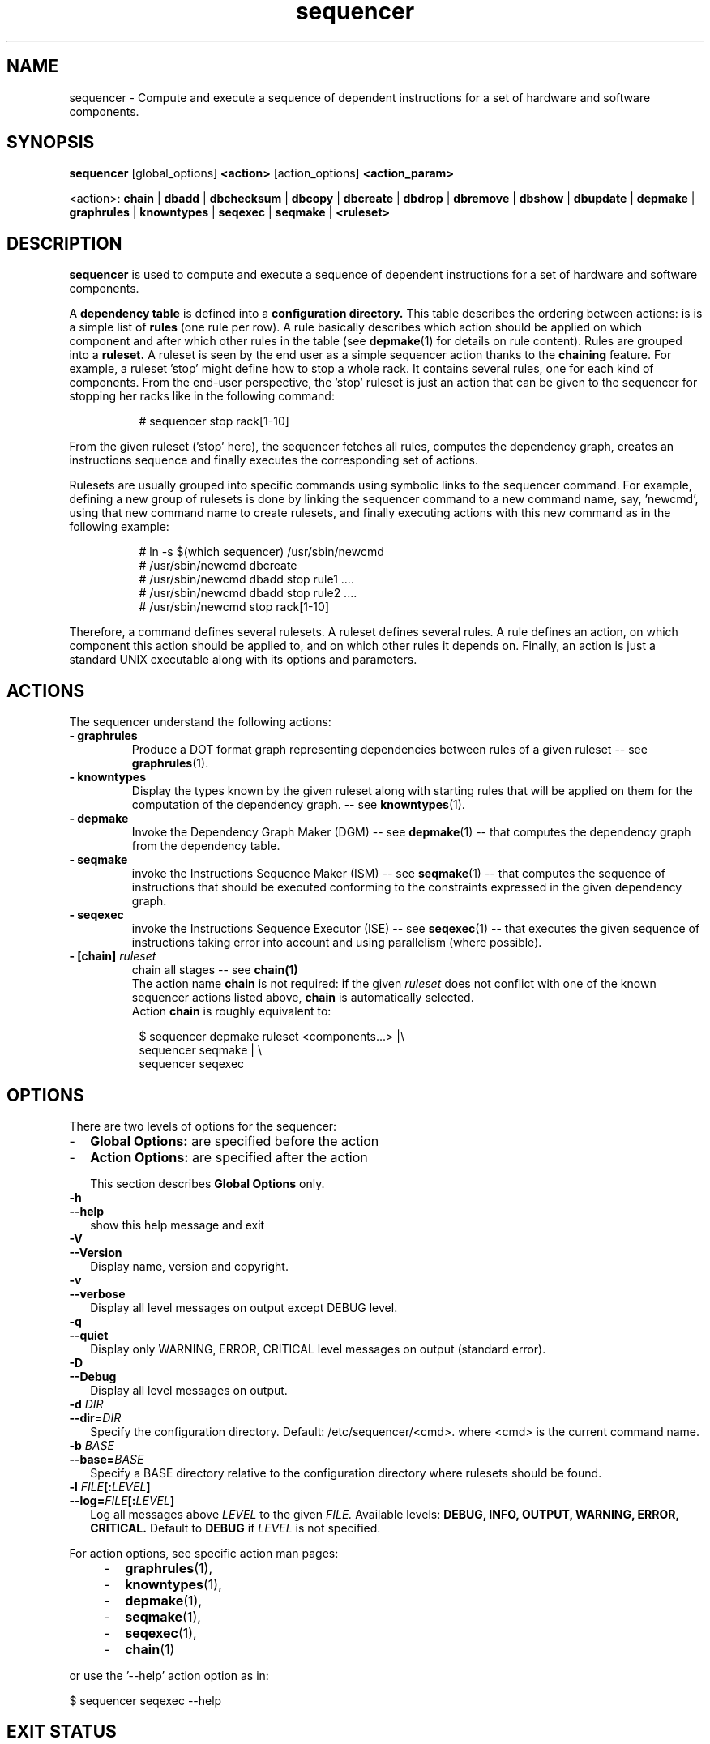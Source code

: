 .\" Process this file with
.\" groff -man -Tascii foo.1
.\"
.TH sequencer 1 "August 2010" bullx "Sequencer Manual"
.SH NAME
sequencer \- Compute and execute a sequence of dependent
instructions for a set of hardware and software components.
.SH SYNOPSIS
.B sequencer
[global_options]
.B <action>
[action_options]
.B <action_param>

<action>:
.B chain
|
.B dbadd
|
.B dbchecksum
|
.B dbcopy
|
.B dbcreate
|
.B dbdrop
|
.B dbremove
|
.B dbshow
|
.B dbupdate
|
.B depmake
|
.B graphrules
|
.B knowntypes
|
.B seqexec
|
.B seqmake
|
.B <ruleset>

.SH DESCRIPTION
.B sequencer
is used to compute and execute a sequence of dependent instructions
for a set of hardware and software components.

A
.B dependency table
is defined into a
.B configuration directory.
This table describes the ordering between actions: is is a simple list
of
.B rules
(one rule per row). A rule basically describes which action should be
applied on which component and after which other rules in the table
(see
.BR depmake (1)
for details on rule content). Rules are grouped into a
.B ruleset.
A ruleset is seen by the end user as a simple sequencer action thanks
to the
.B chaining
feature. For example, a ruleset 'stop' might define how to stop a
whole rack. It contains several rules, one for each kind of
components. From the end-user perspective, the 'stop' ruleset is just
an action that can be given to the sequencer for stopping her racks
like in the following command:

.RS 8
.EX
# sequencer stop rack[1-10]
.EE
.RE

From the given ruleset ('stop' here), the sequencer fetches all rules,
computes the dependency graph, creates an instructions sequence and
finally executes the corresponding set of actions.

Rulesets are usually grouped into specific commands using symbolic
links to the sequencer command. For example, defining a new group
of rulesets is done by linking the sequencer command to a new
command name, say, 'newcmd', using that new command name to create
rulesets, and finally executing actions with this new command as in
the following example:

.RS 8
.EX
# ln -s $(which sequencer) /usr/sbin/newcmd
# /usr/sbin/newcmd dbcreate
# /usr/sbin/newcmd dbadd stop rule1 ....
# /usr/sbin/newcmd dbadd stop rule2 ....
# /usr/sbin/newcmd stop rack[1-10]
.EE
.RE

Therefore, a command defines several rulesets. A ruleset defines
several rules. A rule defines an action, on which component this
action should be applied to, and on which other rules it depends
on. Finally, an action is just a standard UNIX executable along with
its options and parameters.


.SH ACTIONS
The sequencer understand the following actions:

.TP
.B - graphrules
Produce a DOT format graph representing dependencies between rules of
a given ruleset -- see
.BR graphrules (1).
.TP
.B - knowntypes
Display the types known by the given
ruleset along with starting rules that will be applied on them for the
computation of the dependency graph. -- see
.BR knowntypes (1).
.TP
.B - depmake
Invoke the Dependency Graph Maker (DGM) -- see
.BR depmake (1)
-- that computes the dependency graph from the dependency table.
.TP
.B - seqmake
invoke the Instructions Sequence Maker (ISM) -- see
.BR seqmake (1)
-- that computes the sequence of instructions that should be executed
conforming to the constraints expressed in the given dependency graph.
.TP
.B - seqexec
invoke the Instructions Sequence Executor (ISE) -- see
.BR seqexec (1)
-- that executes the given sequence of instructions taking error into
account and using parallelism (where possible).
.TP
.BI "- [chain]" " ruleset"
chain all stages -- see
.BR chain(1)
.br
The action name
.B chain
is not required: if the given
.I ruleset
does not conflict with one of the known sequencer actions listed above,
.B chain
is automatically selected.
.br
Action
.B chain
is roughly equivalent to:
.RS 8

.EX
$ sequencer depmake ruleset <components...> |\\
  sequencer seqmake | \\
  sequencer seqexec
.EE
.RE

.SH OPTIONS
There are two levels of options for the sequencer:
.IP - 2
.B Global Options:
are specified before the action
.IP - 2
.B Action Options:
are specified after the action

This section describes
.B Global Options
only.

.TP
.B \-h
.TQ
.B \-\-help
show this help message and exit
.TP
.B \-V
.TQ
.B \-\-Version
Display name, version and copyright.
.TP
.B \-v
.TQ
.B \-\-verbose
Display all level messages on output except DEBUG level.
.TP
.B \-q
.TQ
.B \-\-quiet
Display only WARNING, ERROR, CRITICAL level messages on output
(standard error).
.TP
.B \-D
.TQ
.B \-\-Debug
Display all level messages on output.
.TP
.BI -d " DIR"
.TQ
.BI \-\-dir= "DIR"
.br
Specify the configuration directory. Default:
/etc/sequencer/<cmd>. where <cmd> is the current command name.
.TP
.BI \-b " BASE"
.TQ
.BI \-\-base= "BASE"
.br
Specify a BASE directory relative to the configuration directory where
rulesets should be found.
.TP
.BI \-l " FILE" [: "LEVEL" ]
.TQ
.BI \-\-log= "FILE" [: "LEVEL" ]
.br
Log all messages above
.I LEVEL
to the given
.I FILE.
Available levels:
.B DEBUG, INFO, OUTPUT, WARNING, ERROR, CRITICAL.
Default to
.B DEBUG
if
.I LEVEL
is not specified.
.RE

For action options, see specific action man pages:
.RS 4
.IP - 2
.BR graphrules (1),
.IP - 2
.BR knowntypes (1),
.IP - 2
.BR depmake (1),
.IP - 2
.BR seqmake (1),
.IP - 2
.BR seqexec (1),
.IP - 2
.BR chain (1)
.RE

or use the '--help' action option as in:

.EX
$ sequencer seqexec --help
.EE

.SH EXIT STATUS
.TP
.B 0
if OK,

.TP
.B n > 0
Otherwise, depending on the actual action specified.

.SH FILES
The sequencer fetches its data from its
.I configuration directory
refered to by CONFDIR in the following. By default, CONFDIR is of the
form:
.EX
/etc/sequencer/<cmd>
.EE
where <cmd> is the actual command name. For example, if
/usr/bin/seqtest is a symbolic link on /usr/sbin/sequencer, the
configuration directory of the seqtest command is
.EX
CONFDIR=/etc/sequencer/seqtest
.EE

The configuration directory can also be explicitely specified using
the
.B --dir
option. Moreover, if
option
.B --base
is specified, data are looked into the specified
.I subdirectory
relatively to the configuration directory.

For example with:

.EX
seqtest -d /tmp/foo
CONFDIR=/tmp/foo
.EE

While with:

.EX
seqtest -d /tmp/foo -b bar
CONFDIR=/tmp/foo/bar
.EE

Inside the configuration directory, the sequencer uses:

.TP
.B CONFDIR/config:
this file contains various parameters used by the sequencer. This file
is normally self documented through the use of comments.
.TP
.B CONFDIR/*.rs
Ruleset files. A ruleset file is a standard INI file with an '.rs'
extension. The file name gives the ruleset name. In a given file, each
section represents a rule. In a given section, a line of the
form 'key=value' actually represents 'rule.key=value'. The dependency
table is thus implemented by several such ruleset files.
.SH "SEE ALSO"
.SS "Components List Specification"
.BR guesser (1)
.SS "Sequencer Dependency Graph Maker Database Management"
.BR dgmdb (1)
.SS "Sequencer Actions"
.BR graphrules (1)
.br
.BR knowntypes (1)
.br
.BR depmake (1)
.br
.BR seqmake (1)
.br
.BR seqexec (1)
.br
.BR chain (1)
.SS "Sequencer Input Formats"
.BR seqmake (5)
.br
.BR seqexec (5)
.SS "Others"
Dependency Graph Visualisation Tool:
.BR dotty (1)
.br
For the sequencer Python API, execute:
.B 'pydoc sequencer'
.SH AUTHOR
Pierre Vigneras
.UR pierre.vigneras@\:bull.net
.UE
.SH "COPYRIGHT"
Copyright [\co] 2010 Bull S.A.S. License GPLv3+: GNU GPL version 3 or
later <http://gnu.org/licenses/gpl.html>.
.br
This is free software: you are free to change and redistribute it.
There is NO WARRANTY, to the extent permitted by law.

